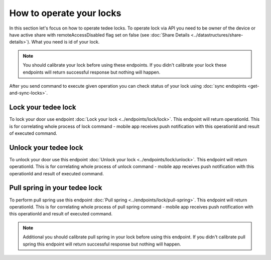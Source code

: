 How to operate your locks
=========================

In this section let's focus on how to operate tedee locks. To operate lock via API you need to be owner of the device or have active share with remoteAccessDisabled flag set on false (see :doc:`Share Details <../datastructures/share-details>`). 
What you need is id of your lock.

.. note::
    You should calibrate your lock before using these endpoints. If you didn't calibrate your lock these endpoints will return successful response but nothing will happen.

After you send command to execute given operation you can check status of your lock using :doc:`sync endopints <get-and-sync-locks>`.

Lock your tedee lock
----------------------
To lock your door use endpoint :doc:`Lock your lock <../endpoints/lock/lock>`. This endpoint will return operationId. This is for correlating whole process of lock command - mobile app receives push notification with this operationId and result of executed command.


Unlock your tedee lock
----------------------
To unlock your door use this endpoint :doc:`Unlock your lock <../endpoints/lock/unlock>`. This endpoint will return operationId. This is for correlating whole process of unlock command - mobile app receives push notification with this operationId and result of executed command.


Pull spring in your tedee lock
------------------------------
To perform pull spring use this endpoint :doc:`Pull spring <../endpoints/lock/pull-spring>`. This endpoint will return operationId. This is for correlating whole process of pull spring command - mobile app receives push notification with this operationId and result of executed command.

.. note::
    Additional you should calibrate pull spring in your lock before using this endpoint. If you didn't calibrate pull spring this endpoint will return successful response but nothing will happen.